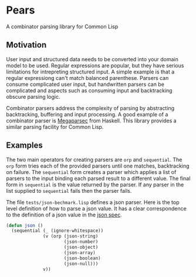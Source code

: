 [[https://github.com/HenryS1/pears/tree/master][https://github.com/HenryS1/pears/actions/workflows/ci.yaml/badge.svg]]

* Pears

A combinator parsing library for Common Lisp

** Motivation 

User input and structured data needs to be converted into your domain
model to be used. Regular expressions are popular, but they have
serious limitations for intrepreting structured input. A simple
example is that a regular expressiong can't match balanced parenthese.
Parsers can consume complicated user input, but handwritten parsers
can be complicated and aspects such as consuming input and
backtracking obscure parsing logic. 

Combinator parsers address the complexity of parsing by abstracting
backtracking, buffering and input processing. A good example of a
combinator parser is [[https://github.com/mrkkrp/megaparsec][Megaparsec]] from Haskell. This library provides a
similar parsing facility for Common Lisp.

** Examples

The two main operators for creating parsers are ~orp~ and
~sequential~. The ~orp~ form tries each of the provided parsers until
one matches, backtracking on failure. The ~sequential~ form creates a
parser which applies a list of parsers to the input binding each
parsed result to a different value. The final form in ~sequential~ is
the value returned by the parser. If any parser in the list supplied
to ~sequential~ fails then the parser fails.

The file ~tests/json-bechmark.lisp~ defines a json parser. Here is the
top level definition of how to parse a json value. It has a clear
correspondence to the definition of a json value in the [[https://www.json.org/json-en.html][json spec]].

#+begin_src lisp
  (defun json ()
    (sequential (_ (ignore-whitespace))
                (v (orp (json-string)
                        (json-number)
                        (json-object)
                        (json-array)
                        (json-boolean)
                        (json-null)))
                v))
#+end_src
